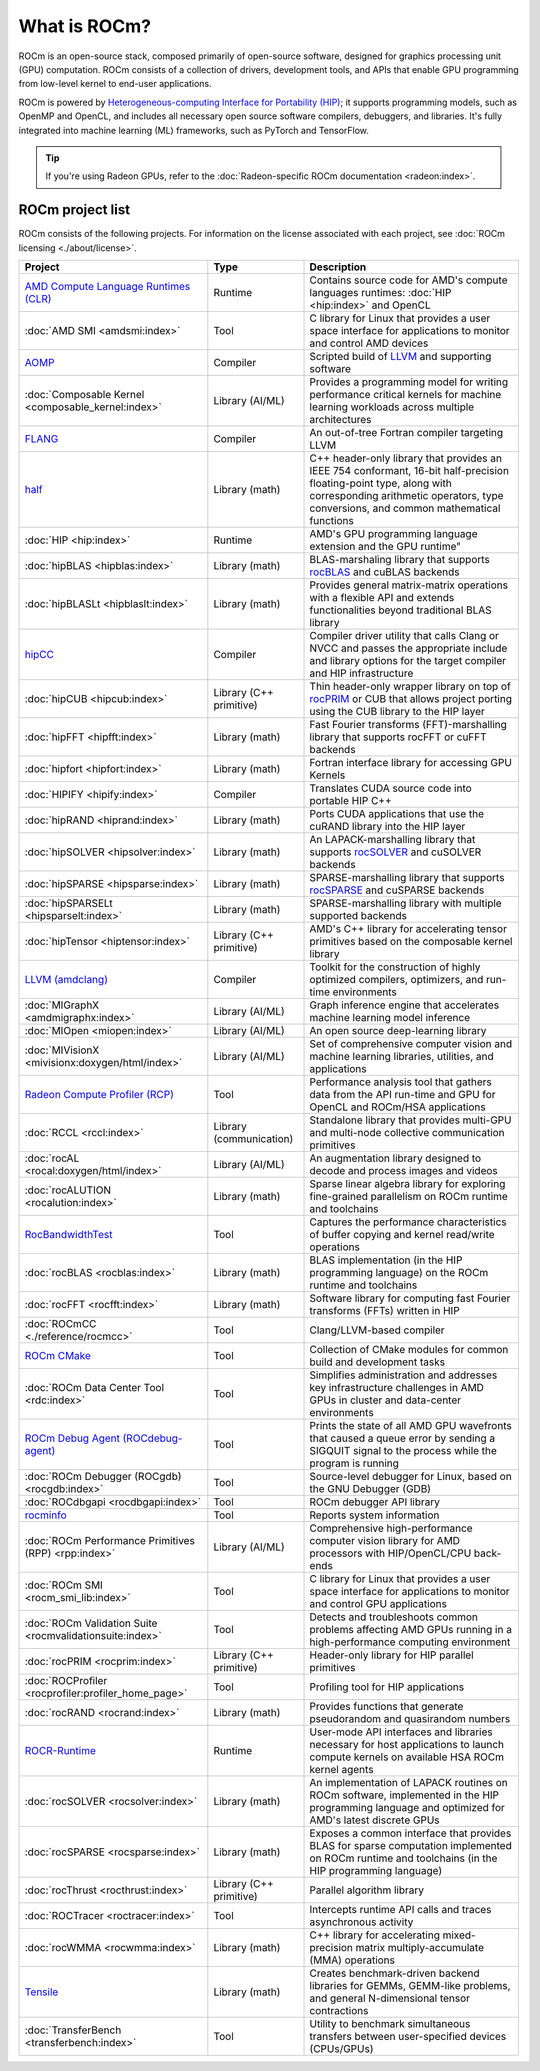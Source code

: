 .. meta::
  :description: What is ROCm
  :keywords: ROCm projects, introduction, ROCm, AMD, runtimes, compilers, tools, libraries, API

***********************************************************
What is ROCm?
***********************************************************

ROCm is an open-source stack, composed primarily of open-source software, designed for
graphics processing unit (GPU) computation. ROCm consists of a collection of drivers, development
tools, and APIs that enable GPU programming from low-level kernel to end-user applications.

ROCm is powered by
`Heterogeneous-computing Interface for Portability (HIP) <https://rocm.docs.amd.com/projects/HIP/en/latest/index.html>`_;
it supports programming models, such as OpenMP and OpenCL, and includes all necessary open
source software compilers, debuggers, and libraries. It's fully integrated into machine learning (ML)
frameworks, such as PyTorch and TensorFlow.

.. tip::
  If you're using Radeon GPUs, refer to the
  :doc:`Radeon-specific ROCm documentation <radeon:index>`.

ROCm project list
===============================================

ROCm consists of the following projects. For information on the license associated with each project,
see :doc:`ROCm licensing <./about/license>`.

.. csv-table::
  :header: "Project", "Type", "Description"

  "`AMD Compute Language Runtimes (CLR) <https://github.com/ROCm/clr>`_", "Runtime", "Contains source code for AMD's compute languages runtimes: :doc:`HIP <hip:index>` and OpenCL"
  ":doc:`AMD SMI <amdsmi:index>`", "Tool", "C library for Linux that provides a user space interface for applications to monitor and control AMD devices"
  "`AOMP <https://github.com/ROCm/aomp/>`_", "Compiler", "Scripted build of `LLVM <https://github.com/ROCm/llvm-project>`_ and supporting software"
  ":doc:`Composable Kernel <composable_kernel:index>`", "Library (AI/ML)", "Provides a programming model for writing performance critical kernels for machine learning workloads across multiple architectures"
  "`FLANG <https://github.com/ROCm/flang/>`_", "Compiler", "An out-of-tree Fortran compiler targeting LLVM"
  "`half <https://github.com/ROCm/half/>`_", "Library (math)", "C++ header-only library that provides an IEEE 754 conformant, 16-bit half-precision floating-point type, along with corresponding arithmetic operators, type conversions, and common mathematical functions"
  ":doc:`HIP <hip:index>`", "Runtime", AMD's GPU programming language extension and the GPU runtime"
  ":doc:`hipBLAS <hipblas:index>`", "Library (math)", "BLAS-marshaling library that supports `rocBLAS <https://rocm.docs.amd.com/projects/rocBLAS/en/latest/>`_ and cuBLAS backends"
  ":doc:`hipBLASLt <hipblaslt:index>`", "Library (math)", "Provides general matrix-matrix operations with a flexible API and extends functionalities beyond traditional BLAS library"
  "`hipCC <https://github.com/ROCm/HIPCC>`_ ", "Compiler", "Compiler driver utility that calls Clang or NVCC and passes the appropriate include and library options for the target compiler and HIP infrastructure"
  ":doc:`hipCUB <hipcub:index>`", "Library (C++ primitive)", "Thin header-only wrapper library on top of `rocPRIM <https://rocm.docs.amd.com/projects/rocPRIM/en/latest/>`_ or CUB that allows project porting using the CUB library to the HIP layer"
  ":doc:`hipFFT <hipfft:index>`", "Library (math)", "Fast Fourier transforms (FFT)-marshalling library that supports rocFFT or cuFFT backends"
  ":doc:`hipfort <hipfort:index>`", "Library (math)", "Fortran interface library for accessing GPU Kernels"
  ":doc:`HIPIFY <hipify:index>`", "Compiler", "Translates CUDA source code into portable HIP C++"
  ":doc:`hipRAND <hiprand:index>`", "Library (math)", "Ports CUDA applications that use the cuRAND library into the HIP layer"
  ":doc:`hipSOLVER <hipsolver:index>`", "Library (math)", "An LAPACK-marshalling library that supports `rocSOLVER <https://rocm.docs.amd.com/projects/rocSOLVER/en/latest/>`_ and cuSOLVER backends"
  ":doc:`hipSPARSE <hipsparse:index>`", "Library (math)", "SPARSE-marshalling library that supports `rocSPARSE <https://rocm.docs.amd.com/projects/rocSPARSE/en/latest/>`_ and cuSPARSE backends"
  ":doc:`hipSPARSELt <hipsparselt:index>`", "Library (math)", "SPARSE-marshalling library with multiple supported backends"
  ":doc:`hipTensor <hiptensor:index>`", "Library (C++ primitive)", "AMD's C++ library for accelerating tensor primitives based on the composable kernel library"
  "`LLVM (amdclang) <https://github.com/ROCm/llvm-project>`_ ", "Compiler", "Toolkit for the construction of highly optimized compilers, optimizers, and run-time environments"
  ":doc:`MIGraphX <amdmigraphx:index>`", "Library (AI/ML)", "Graph inference engine that accelerates machine learning model inference"
  ":doc:`MIOpen <miopen:index>`", "Library (AI/ML)", "An open source deep-learning library"
  ":doc:`MIVisionX <mivisionx:doxygen/html/index>`", "Library (AI/ML)", "Set of comprehensive computer vision and machine learning libraries, utilities, and applications"
  "`Radeon Compute Profiler (RCP) <https://github.com/GPUOpen-Tools/radeon_compute_profiler/>`_ ", "Tool", "Performance analysis tool that gathers data from the API run-time and GPU for OpenCL and ROCm/HSA applications"
  ":doc:`RCCL <rccl:index>`", "Library (communication)", "Standalone library that provides multi-GPU and multi-node collective communication primitives"
  ":doc:`rocAL <rocal:doxygen/html/index>`", "Library (AI/ML)", "An augmentation library designed to decode and process images and videos"
  ":doc:`rocALUTION <rocalution:index>`", "Library (math)", "Sparse linear algebra library for exploring fine-grained parallelism on ROCm runtime and toolchains"
  "`RocBandwidthTest <https://github.com/ROCm/rocm_bandwidth_test/>`_ ", "Tool", "Captures the performance characteristics of buffer copying and kernel read/write operations"
  ":doc:`rocBLAS <rocblas:index>`", "Library (math)", "BLAS implementation (in the HIP programming language) on the ROCm runtime and toolchains"
  ":doc:`rocFFT <rocfft:index>`", "Library (math)", "Software library for computing fast Fourier transforms (FFTs) written in HIP"
  ":doc:`ROCmCC <./reference/rocmcc>`", "Tool", "Clang/LLVM-based compiler"
  "`ROCm CMake <https://github.com/ROCm/rocm-cmake>`_ ", "Tool", "Collection of CMake modules for common build and development tasks"
  ":doc:`ROCm Data Center Tool <rdc:index>`", "Tool", "Simplifies administration and addresses key infrastructure challenges in AMD GPUs in cluster and data-center environments"
  "`ROCm Debug Agent (ROCdebug-agent) <https://github.com/ROCm/rocr_debug_agent/>`_ ", "Tool", "Prints the state of all AMD GPU wavefronts that caused a queue error by sending a SIGQUIT signal to the process while the program is running"
  ":doc:`ROCm Debugger (ROCgdb) <rocgdb:index>`", "Tool", "Source-level debugger for Linux, based on the GNU Debugger (GDB)"
  ":doc:`ROCdbgapi <rocdbgapi:index>`", "Tool", "ROCm debugger API library"
  "`rocminfo <https://github.com/ROCm/rocminfo/>`_ ", "Tool", "Reports system information"
  ":doc:`ROCm Performance Primitives (RPP) <rpp:index>`", "Library (AI/ML)", "Comprehensive high-performance computer vision library for AMD processors with HIP/OpenCL/CPU back-ends"
  ":doc:`ROCm SMI <rocm_smi_lib:index>`", "Tool", "C library for Linux that provides a user space interface for applications to monitor and control GPU applications"
  ":doc:`ROCm Validation Suite <rocmvalidationsuite:index>`", "Tool", "Detects and troubleshoots common problems affecting AMD GPUs running in a high-performance computing environment"
  ":doc:`rocPRIM <rocprim:index>`", "Library (C++ primitive)", "Header-only library for HIP parallel primitives"
  ":doc:`ROCProfiler <rocprofiler:profiler_home_page>`", "Tool", "Profiling tool for HIP applications"
  ":doc:`rocRAND <rocrand:index>`", "Library (math)", "Provides functions that generate pseudorandom and quasirandom numbers"
  "`ROCR-Runtime <https://github.com/ROCm/ROCR-Runtime/>`_ ", "Runtime", "User-mode API interfaces and libraries necessary for host applications to launch compute kernels on available HSA ROCm kernel agents"
  ":doc:`rocSOLVER <rocsolver:index>`", "Library (math)", "An implementation of LAPACK routines on ROCm software, implemented in the HIP programming language and optimized for AMD's latest discrete GPUs"
  ":doc:`rocSPARSE <rocsparse:index>`", "Library (math)", "Exposes a common interface that provides BLAS for sparse computation implemented on ROCm runtime and toolchains (in the HIP programming language)"
  ":doc:`rocThrust <rocthrust:index>`", "Library (C++ primitive)", "Parallel algorithm library"
  ":doc:`ROCTracer <roctracer:index>`", "Tool", "Intercepts runtime API calls and traces asynchronous activity"
  ":doc:`rocWMMA <rocwmma:index>`", "Library (math)", "C++ library for accelerating mixed-precision matrix multiply-accumulate (MMA) operations"
  "`Tensile <https://github.com/ROCm/Tensile>`_ ", "Library (math)", "Creates benchmark-driven backend libraries for GEMMs, GEMM-like problems, and general N-dimensional tensor contractions"
  ":doc:`TransferBench <transferbench:index>`", "Tool", "Utility to benchmark simultaneous transfers between user-specified devices (CPUs/GPUs)"
